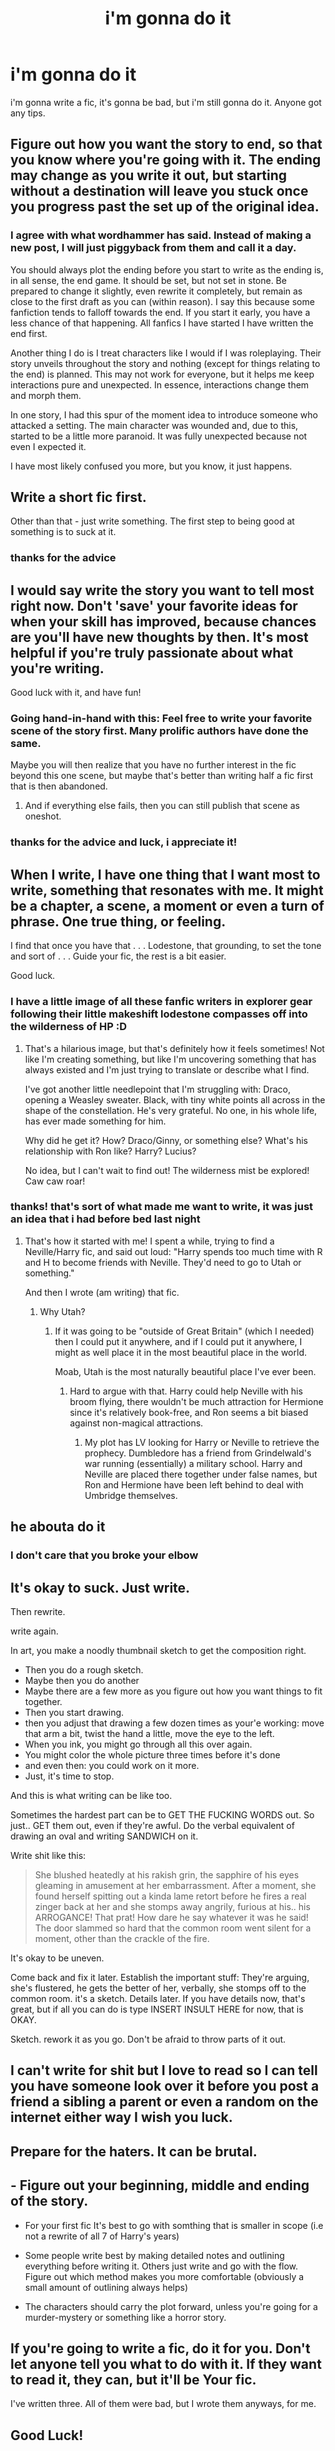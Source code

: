 #+TITLE: i'm gonna do it

* i'm gonna do it
:PROPERTIES:
:Author: Daemon-Blackbrier
:Score: 59
:DateUnix: 1544649275.0
:DateShort: 2018-Dec-13
:FlairText: Misc
:END:
i'm gonna write a fic, it's gonna be bad, but i'm still gonna do it. Anyone got any tips.


** Figure out how you want the story to end, so that you know where you're going with it. The ending may change as you write it out, but starting without a destination will leave you stuck once you progress past the set up of the original idea.
:PROPERTIES:
:Author: wordhammer
:Score: 34
:DateUnix: 1544653049.0
:DateShort: 2018-Dec-13
:END:

*** I agree with what wordhammer has said. Instead of making a new post, I will just piggyback from them and call it a day.

You should always plot the ending before you start to write as the ending is, in all sense, the end game. It should be set, but not set in stone. Be prepared to change it slightly, even rewrite it completely, but remain as close to the first draft as you can (within reason). I say this because some fanfiction tends to falloff towards the end. If you start it early, you have a less chance of that happening. All fanfics I have started I have written the end first.

Another thing I do is I treat characters like I would if I was roleplaying. Their story unveils throughout the story and nothing (except for things relating to the end) is planned. This may not work for everyone, but it helps me keep interactions pure and unexpected. In essence, interactions change them and morph them.

In one story, I had this spur of the moment idea to introduce someone who attacked a setting. The main character was wounded and, due to this, started to be a little more paranoid. It was fully unexpected because not even I expected it.

I have most likely confused you more, but you know, it just happens.
:PROPERTIES:
:Author: ModernDayWeeaboo
:Score: 11
:DateUnix: 1544665677.0
:DateShort: 2018-Dec-13
:END:


** Write a short fic first.

Other than that - just write something. The first step to being good at something is to suck at it.
:PROPERTIES:
:Author: jmartkdr
:Score: 9
:DateUnix: 1544650534.0
:DateShort: 2018-Dec-13
:END:

*** thanks for the advice
:PROPERTIES:
:Author: Daemon-Blackbrier
:Score: 3
:DateUnix: 1544650644.0
:DateShort: 2018-Dec-13
:END:


** I would say write the story you want to tell most right now. Don't 'save' your favorite ideas for when your skill has improved, because chances are you'll have new thoughts by then. It's most helpful if you're truly passionate about what you're writing.

Good luck with it, and have fun!
:PROPERTIES:
:Author: More_Cortisol
:Score: 8
:DateUnix: 1544651785.0
:DateShort: 2018-Dec-13
:END:

*** Going hand-in-hand with this: Feel free to write your favorite scene of the story first. Many prolific authors have done the same.

Maybe you will then realize that you have no further interest in the fic beyond this one scene, but maybe that's better than writing half a fic first that is then abandoned.
:PROPERTIES:
:Author: Deathcrow
:Score: 7
:DateUnix: 1544653676.0
:DateShort: 2018-Dec-13
:END:

**** And if everything else fails, then you can still publish that scene as oneshot.
:PROPERTIES:
:Author: Hellstrike
:Score: 2
:DateUnix: 1544689137.0
:DateShort: 2018-Dec-13
:END:


*** thanks for the advice and luck, i appreciate it!
:PROPERTIES:
:Author: Daemon-Blackbrier
:Score: 3
:DateUnix: 1544652019.0
:DateShort: 2018-Dec-13
:END:


** When I write, I have one thing that I want most to write, something that resonates with me. It might be a chapter, a scene, a moment or even a turn of phrase. One true thing, or feeling.

I find that once you have that . . . Lodestone, that grounding, to set the tone and sort of . . . Guide your fic, the rest is a bit easier.

Good luck.
:PROPERTIES:
:Author: Seeker0fTruth
:Score: 6
:DateUnix: 1544651784.0
:DateShort: 2018-Dec-13
:END:

*** I have a little image of all these fanfic writers in explorer gear following their little makeshift lodestone compasses off into the wilderness of HP :D
:PROPERTIES:
:Author: SteamAngel
:Score: 3
:DateUnix: 1544654935.0
:DateShort: 2018-Dec-13
:END:

**** That's a hilarious image, but that's definitely how it feels sometimes! Not like I'm creating something, but like I'm uncovering something that has always existed and I'm just trying to translate or describe what I find.

I've got another little needlepoint that I'm struggling with: Draco, opening a Weasley sweater. Black, with tiny white points all across in the shape of the constellation. He's very grateful. No one, in his whole life, has ever made something for him.

Why did he get it? How? Draco/Ginny, or something else? What's his relationship with Ron like? Harry? Lucius?

No idea, but I can't wait to find out! The wilderness mist be explored! Caw caw roar!
:PROPERTIES:
:Author: Seeker0fTruth
:Score: 4
:DateUnix: 1544655247.0
:DateShort: 2018-Dec-13
:END:


*** thanks! that's sort of what made me want to write, it was just an idea that i had before bed last night
:PROPERTIES:
:Author: Daemon-Blackbrier
:Score: 2
:DateUnix: 1544651900.0
:DateShort: 2018-Dec-13
:END:

**** That's how it started with me! I spent a while, trying to find a Neville/Harry fic, and said out loud: "Harry spends too much time with R and H to become friends with Neville. They'd need to go to Utah or something."

And then I wrote (am writing) that fic.
:PROPERTIES:
:Author: Seeker0fTruth
:Score: 1
:DateUnix: 1544652226.0
:DateShort: 2018-Dec-13
:END:

***** Why Utah?
:PROPERTIES:
:Author: wordhammer
:Score: 2
:DateUnix: 1544652836.0
:DateShort: 2018-Dec-13
:END:

****** If it was going to be "outside of Great Britain" (which I needed) then I could put it anywhere, and if I could put it anywhere, I might as well place it in the most beautiful place in the world.

Moab, Utah is the most naturally beautiful place I've ever been.
:PROPERTIES:
:Author: Seeker0fTruth
:Score: 2
:DateUnix: 1544653063.0
:DateShort: 2018-Dec-13
:END:

******* Hard to argue with that. Harry could help Neville with his broom flying, there wouldn't be much attraction for Hermione since it's relatively book-free, and Ron seems a bit biased against non-magical attractions.
:PROPERTIES:
:Author: wordhammer
:Score: 1
:DateUnix: 1544653966.0
:DateShort: 2018-Dec-13
:END:

******** My plot has LV looking for Harry or Neville to retrieve the prophecy. Dumbledore has a friend from Grindelwald's war running (essentially) a military school. Harry and Neville are placed there together under false names, but Ron and Hermione have been left behind to deal with Umbridge themselves.
:PROPERTIES:
:Author: Seeker0fTruth
:Score: 1
:DateUnix: 1544654221.0
:DateShort: 2018-Dec-13
:END:


** he abouta do it
:PROPERTIES:
:Author: raapster
:Score: 6
:DateUnix: 1544666736.0
:DateShort: 2018-Dec-13
:END:

*** I don't care that you broke your elbow
:PROPERTIES:
:Author: darkpothead
:Score: 1
:DateUnix: 1544846218.0
:DateShort: 2018-Dec-15
:END:


** It's okay to suck. Just write.

Then rewrite.

write again.

In art, you make a noodly thumbnail sketch to get the composition right.

- Then you do a rough sketch.
- Maybe then you do another
- Maybe there are a few more as you figure out how you want things to fit together.
- Then you start drawing.
- then you adjust that drawing a few dozen times as your'e working: move that arm a bit, twist the hand a little, move the eye to the left.
- When you ink, you might go through all this over again.\\
- You might color the whole picture three times before it's done
- and even then: you could work on it more.
- Just, it's time to stop.

And this is what writing can be like too.

Sometimes the hardest part can be to GET THE FUCKING WORDS out. So just.. GET them out, even if they're awful. Do the verbal equivalent of drawing an oval and writing SANDWICH on it.

Write shit like this:

#+begin_quote
  She blushed heatedly at his rakish grin, the sapphire of his eyes gleaming in amusement at her embarrassment. After a moment, she found herself spitting out a kinda lame retort before he fires a real zinger back at her and she stomps away angrily, furious at his.. his ARROGANCE! That prat! How dare he say whatever it was he said! The door slammed so hard that the common room went silent for a moment, other than the crackle of the fire.
#+end_quote

It's okay to be uneven.

Come back and fix it later. Establish the important stuff: They're arguing, she's flustered, he gets the better of her, verbally, she stomps off to the common room. it's a sketch. Details later. If you have details now, that's great, but if all you can do is type INSERT INSULT HERE for now, that is OKAY.

Sketch. rework it as you go. Don't be afraid to throw parts of it out.
:PROPERTIES:
:Author: colbywolf
:Score: 5
:DateUnix: 1544684448.0
:DateShort: 2018-Dec-13
:END:


** I can't write for shit but I love to read so I can tell you have someone look over it before you post a friend a sibling a parent or even a random on the internet either way I wish you luck.
:PROPERTIES:
:Author: green_potato13
:Score: 2
:DateUnix: 1544655438.0
:DateShort: 2018-Dec-13
:END:


** Prepare for the haters. It can be brutal.
:PROPERTIES:
:Author: pdv190
:Score: 2
:DateUnix: 1544658658.0
:DateShort: 2018-Dec-13
:END:


** - Figure out your beginning, middle and ending of the story.

- For your first fic It's best to go with somthing that is smaller in scope (i.e not a rewrite of all 7 of Harry's years)

- Some people write best by making detailed notes and outlining everything before writing it. Others just write and go with the flow. Figure out which method makes you more comfortable (obviously a small amount of outlining always helps)

- The characters should carry the plot forward, unless you're going for a murder-mystery or something like a horror story.
:PROPERTIES:
:Author: T0lias
:Score: 2
:DateUnix: 1544706371.0
:DateShort: 2018-Dec-13
:END:


** If you're going to write a fic, do it for you. Don't let anyone tell you what to do with it. If they want to read it, they can, but it'll be Your fic.

I've written three. All of them were bad, but I wrote them anyways, for me.
:PROPERTIES:
:Author: Sefera17
:Score: 2
:DateUnix: 1544758499.0
:DateShort: 2018-Dec-14
:END:


** Good Luck!
:PROPERTIES:
:Author: gdmcdona
:Score: 1
:DateUnix: 1544741372.0
:DateShort: 2018-Dec-14
:END:


** okay so I'll admit it im a crackfic addict and I write hella crack sometimes so what I usually do is thus:\\
- come up with a really dumb premise or specific thing you want to happen\\
- figure out what the base change(s) would have to be for that to happen, throw in some adjectives on the other characters because you need them to be /something/\\
- write a few skits about it\\
- come up with a minor plot to connect the skits\\
- actually write the whole thing
:PROPERTIES:
:Author: PixelKind
:Score: 1
:DateUnix: 1544761453.0
:DateShort: 2018-Dec-14
:END:


** I highly recommend getting a beta. A beta is someone who will read through your fic and hopefully fix not only grammar and spelling mistakes but also give good, useful feedback on your idea in general, pacing, etc.

Fanfiction.net has a beta search function (you basically have to write a few messages to people and eventually someone will respond) or you can find one on here or at [[/r/fanfiction]] , a more general sub that is actually smaller than this community.

It makes an enormous difference to reading quality, and at least in my case also avoided awkward conversations with family or friends.
:PROPERTIES:
:Author: walaska
:Score: 1
:DateUnix: 1544784379.0
:DateShort: 2018-Dec-14
:END:
